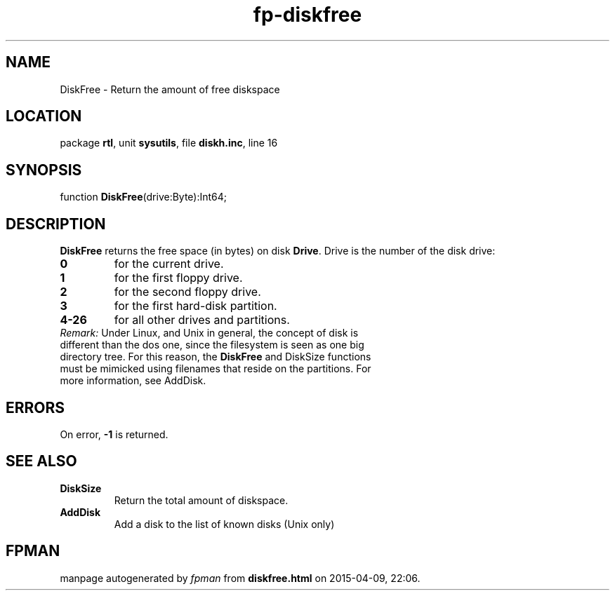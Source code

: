 .\" file autogenerated by fpman
.TH "fp-diskfree" 3 "2014-03-14" "fpman" "Free Pascal Programmer's Manual"
.SH NAME
DiskFree - Return the amount of free diskspace
.SH LOCATION
package \fBrtl\fR, unit \fBsysutils\fR, file \fBdiskh.inc\fR, line 16
.SH SYNOPSIS
function \fBDiskFree\fR(drive:Byte):Int64;
.SH DESCRIPTION
\fBDiskFree\fR returns the free space (in bytes) on disk \fBDrive\fR. Drive is the number of the disk drive:

.TP
.B 0
for the current drive.
.TP
.B 1
for the first floppy drive.
.TP
.B 2
for the second floppy drive.
.TP
.B 3
for the first hard-disk partition.
.TP
.B 4-26
for all other drives and partitions.
.TP 0
\fIRemark:\fR Under Linux, and Unix in general, the concept of disk is different than the dos one, since the filesystem is seen as one big directory tree. For this reason, the \fBDiskFree\fR and DiskSize functions must be mimicked using filenames that reside on the partitions. For more information, see AddDisk.


.SH ERRORS
On error, \fB-1\fR is returned.


.SH SEE ALSO
.TP
.B DiskSize
Return the total amount of diskspace.
.TP
.B AddDisk
Add a disk to the list of known disks (Unix only)

.SH FPMAN
manpage autogenerated by \fIfpman\fR from \fBdiskfree.html\fR on 2015-04-09, 22:06.

